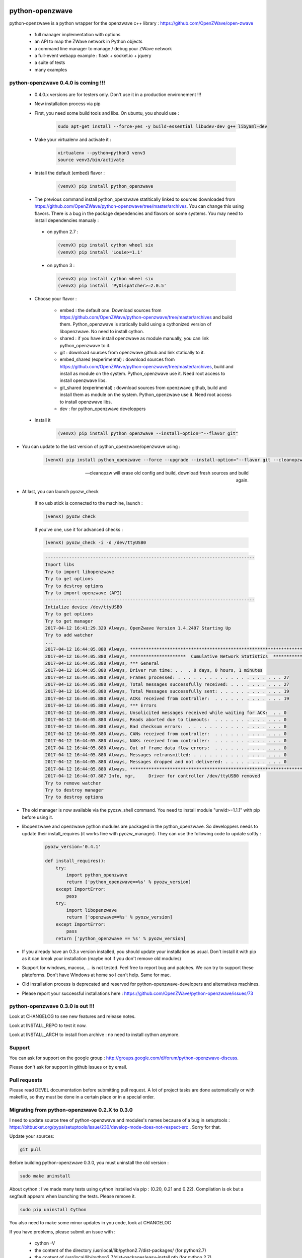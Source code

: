 .. image:: https://travis-ci.org/OpenZWave/python-openzwave.svg?branch=master
    :target: https://travis-ci.org/OpenZWave/python-openzwave
    :alt: Travis status

.. image:: https://circleci.com/gh/OpenZWave/python-openzwave.png?style=shield
    :target: https://circleci.com/gh/OpenZWave/python-openzwave
    :alt: Circle status

.. image:: https://img.shields.io/pypi/dm/python_openzwave.svg
    :target: https://pypi.python.org/pypi/python_openzwave
    :alt: Pypi downloads

.. image:: https://img.shields.io/pypi/format/python_openzwave.svg
    :target: https://pypi.python.org/pypi/python_openzwave
    :alt: Pypi format
    
.. image:: https://img.shields.io/pypi/status/python_openzwave.svg
    :target: https://pypi.python.org/pypi/python_openzwave
    :alt: Pypi status
    
================
python-openzwave
================

python-openzwave is a python wrapper for the openzwave c++ library : https://github.com/OpenZWave/open-zwave

 * full manager implementation with options
 * an API to map the ZWave network in Python objects
 * a command line manager to manage / debug your ZWave network
 * a full-event webapp example : flask + socket.io + jquery
 * a suite of tests
 * many examples

python-openzwave 0.4.0 is coming !!!
====================================
 
 - 0.4.0.x versions are for testers only. Don't use it in a production environement !!!
 
 - New installation process via pip
 
 - First, you need some build tools and libs. On ubuntu, you should use :

     .. code-block:: bash

        sudo apt-get install --force-yes -y build-essential libudev-dev g++ libyaml-dev

 - Make your virtualenv and activate it : 
 
    .. code-block:: bash

        virtualenv --python=python3 venv3
        source venv3/bin/activate

 - Install the default (embed) flavor :       
 
    .. code-block:: bash
    
        (venvX) pip install python_openzwave
    
 - The previous command install python_openzwave statitically linked to sources downloaded from https://github.com/OpenZWave/python-openzwave/tree/master/archives.
   You can change this using flavors. There is a bug in the package dependencies and flavors on some systems. You may need to install dependencies manualy :
 
  - on python 2.7 :
  
    .. code-block:: bash
  
        (venvX) pip install cython wheel six
        (venvX) pip install 'Louie>=1.1'

  - on python 3 :
  
    .. code-block:: bash
  
        (venvX) pip install cython wheel six
        (venvX) pip install 'PyDispatcher>=2.0.5'

 - Choose your flavor :
 
    - embed : the default one. Download sources from https://github.com/OpenZWave/python-openzwave/tree/master/archives and
      build them. Python_openzwave is statically build using a cythonized version of libopenzwave. No need to install cython.
    - shared : if you have install openzwave as module manually, you can link python_openzwave to it.
    - git : download sources from openzwave github and link statically to it.
    - embed_shared (experimental) : download sources from https://github.com/OpenZWave/python-openzwave/tree/master/archives, build and install as module on the system. 
      Python_openzwave use it. Need root access to install openzwave libs.
    - git_shared (experimental) : download sources from openzwave github, build and install them as module on the system.
      Python_openzwave use it. Need root access to install openzwave libs.
    - dev : for python_openzwave developpers

   
 - Install it 
 
    .. code-block:: bash
    
        (venvX) pip install python_openzwave --install-option="--flavor git"

- You can update to the last version of python_openzwave/openzwave using :
        
    .. code-block:: bash
    
        (venvX) pip install python_openzwave --force --upgrade --install-option="--flavor git --cleanopzw"
        
    --cleanopzw will erase old config and build, download fresh sources and build again.
    
- At last, you can launch pyozw_check

    If no usb stick is connected to the machine, launch :

    .. code-block:: bash

        (venvX) pyozw_check

    If you've one, use it for advanced checks : 
    
    .. code-block:: bash

        (venvX) pyozw_check -i -d /dev/ttyUSB0

    .. code-block:: bash
    
        -------------------------------------------------------------------------------
        Import libs
        Try to import libopenzwave
        Try to get options
        Try to destroy options
        Try to import openzwave (API)
        -------------------------------------------------------------------------------
        Intialize device /dev/ttyUSB0
        Try to get options
        Try to get manager
        2017-04-12 16:41:29.329 Always, OpenZwave Version 1.4.2497 Starting Up
        Try to add watcher
        ...
        2017-04-12 16:44:05.880 Always, ***************************************************************************
        2017-04-12 16:44:05.880 Always, *********************  Cumulative Network Statistics  *********************
        2017-04-12 16:44:05.880 Always, *** General
        2017-04-12 16:44:05.880 Always, Driver run time: . .  . 0 days, 0 hours, 1 minutes
        2017-04-12 16:44:05.880 Always, Frames processed: . . . . . . . . . . . . . . . . . . . . 27
        2017-04-12 16:44:05.880 Always, Total messages successfully received: . . . . . . . . . . 27
        2017-04-12 16:44:05.880 Always, Total Messages successfully sent: . . . . . . . . . . . . 19
        2017-04-12 16:44:05.880 Always, ACKs received from controller:  . . . . . . . . . . . . . 19
        2017-04-12 16:44:05.880 Always, *** Errors
        2017-04-12 16:44:05.880 Always, Unsolicited messages received while waiting for ACK:  . . 0
        2017-04-12 16:44:05.880 Always, Reads aborted due to timeouts:  . . . . . . . . . . . . . 0
        2017-04-12 16:44:05.880 Always, Bad checksum errors:  . . . . . . . . . . . . . . . . . . 0
        2017-04-12 16:44:05.880 Always, CANs received from controller:  . . . . . . . . . . . . . 0
        2017-04-12 16:44:05.880 Always, NAKs received from controller:  . . . . . . . . . . . . . 0
        2017-04-12 16:44:05.880 Always, Out of frame data flow errors:  . . . . . . . . . . . . . 0
        2017-04-12 16:44:05.880 Always, Messages retransmitted: . . . . . . . . . . . . . . . . . 0
        2017-04-12 16:44:05.880 Always, Messages dropped and not delivered: . . . . . . . . . . . 0
        2017-04-12 16:44:05.880 Always, ***************************************************************************
        2017-04-12 16:44:07.887 Info, mgr,     Driver for controller /dev/ttyUSB0 removed
        Try to remove watcher
        Try to destroy manager
        Try to destroy options
    

- The old manager is now available via the pyozw_shell command. You need to install module "urwid>=1.1.1" with pip before using it.

- libopenzwave and openzwave python modules are packaged in the python_openzwave. 
  So developpers needs to update their install_requires (it works fine with pyozw_manager). 
  They can use the following code to update softly :

    .. code-block:: python
    
        pyozw_version='0.4.1'
    
        def install_requires():
            try:
                import python_openzwave
                return ['python_openzwave==%s' % pyozw_version]
            except ImportError:
                pass
            try:
                import libopenzwave
                return ['openzwave==%s' % pyozw_version]
            except ImportError:
                pass
            return ['python_openzwave == %s' % pyozw_version]


- If you already have an 0.3.x version installed, you should update your installation as usual. Don't install it with pip as it can break your installation (maybe not if you don't remove old modules)

- Support for windows, macosx, ... is not tested. Feel free to report bug and patches. We can try to support these plateforms. Don't have Windows at home so I can't help. Same for mac.

- Old installation process is deprecated and reserved for python-openzwave-developers and alternatives machines.

- Please report your successful installations here : https://github.com/OpenZWave/python-openzwave/issues/73

python-openzwave 0.3.0 is out !!!
=================================

Look at CHANGELOG to see new features and release notes.

Look at INSTALL_REPO to test it now.

Look at INSTALL_ARCH to install from archive : no need to install cython anymore.

Support
=======
You can ask for support on the google group : http://groups.google.com/d/forum/python-openzwave-discuss.

Please don't ask for support in github issues or by email.

Pull requests
=============
Please read DEVEL documentation before submitting pull request.
A lot of project tasks are done automatically or with makefile, so they must be done in a certain place or in a special order.

Migrating from python-openzwave 0.2.X to 0.3.0
==============================================
I need to update source tree of python-openzwave and modules's names because of a bug in setuptools 
: https://bitbucket.org/pypa/setuptools/issue/230/develop-mode-does-not-respect-src .
Sorry for that.

Update your sources:

.. code-block:: bash

    git pull

Before building python-openzwave 0.3.0, you must uninstall the old version :

.. code-block:: bash

    sudo make uninstall

About cython : I've made many tests using cython installed via pip : (0.20, 0.21 and 0.22).
Compilation is ok but a segfault appears when launching the tests. Please remove it.

.. code-block:: bash

    sudo pip uninstall Cython

You also need to make some minor updates in you code, look at CHANGELOG

If you have problems, please submit an issue with :

 - cython -V
 - the content of the directory /usr/local/lib/python2.7/dist-packages/ (for python2.7)
 - the content of /usr/local/lib/python2.7/dist-packages/easy-install.pth (for python 2.7)


Ubuntu 64bits ... and the others
================================

If you're using Ubuntu 64 bits (and mayde others) and keep your distribution up to date,
you certainly have the segfault problem.

Ubuntu 12.04 and 14.04 seems to be affected by this bug. Ubuntu 15.10 and Debian Jessie not.

It appears with the last update of python :

.. code-block:: bash

    $ python
    Python 2.7.6 (default, Jun 22 2015, 17:58:13)
    [GCC 4.8.2] on linux2
    Type "help", "copyright", "credits" or "license" for more information.


I've open a discussion on cython-users here : https://groups.google.com/forum/#!topic/cython-users/mRsviGuCFOk

The only way I found to avoid this is to rebuild and reinstall the old release of python :

.. code-block:: bash

    wget https://launchpad.net/ubuntu/+archive/primary/+files/python2.7_2.7.6-8.dsc https://launchpad.net/ubuntu/+archive/primary/+files/python2.7_2.7.6.orig.tar.gz https://launchpad.net/ubuntu/+archive/primary/+files/python2.7_2.7.6-8.diff.gz

    dpkg-source -x python2.7_2.7.6-8.dsc

    sudo apt-get build-dep python2.7

    cd python2.7-2.7.6

    dpkg-buildpackage

Wait, wait and await again :)

.. code-block:: bash

    cd ..

    sudo dpkg -i *.deb

To prevent future updates of python, you could mark its packages. For example, if you use apt to update your distribution, use the following command :

.. code-block:: bash

    sudo apt-mark hold idle-python2.7 libpython2.7-minimal python2.7-dbg python2.7-minimal libpython2.7 libpython2.7-stdlib python2.7-dev libpython2.7-dbg  libpython2.7-testsuite python2.7-doc libpython2.7-dev python2.7 python2.7-examples

Some users have reported that building python-openzwave using the archive (INSTALL_ARCH) can also do the trick. Let me know if it works for you.

